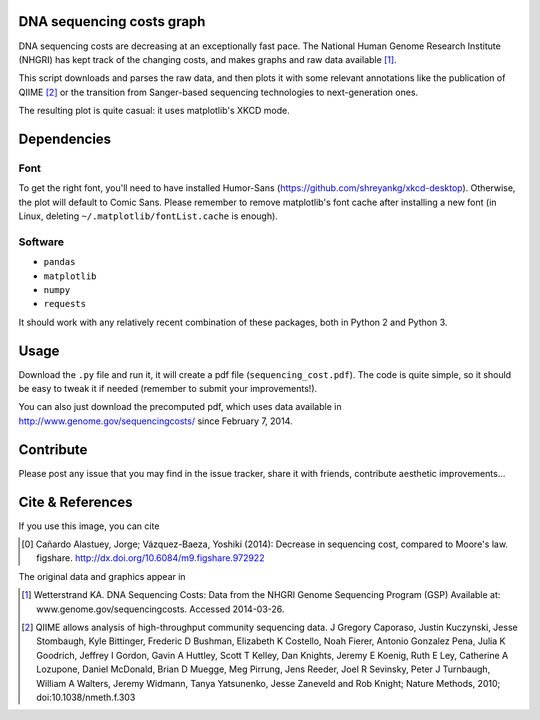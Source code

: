 DNA sequencing costs graph
==========================

DNA sequencing costs are decreasing at an exceptionally fast pace. The
National Human Genome Research Institute (NHGRI) has kept track of the
changing costs, and makes graphs and raw data available [1]_.

This script downloads and parses the raw data, and then plots it with
some relevant annotations like the publication of QIIME [2]_ or the
transition from Sanger-based sequencing technologies to
next-generation ones.

The resulting plot is quite casual: it uses matplotlib's XKCD mode.

Dependencies
============

Font
----

To get the right font, you'll need to have installed Humor-Sans
(https://github.com/shreyankg/xkcd-desktop). Otherwise, the plot will
default to Comic Sans. Please remember to remove matplotlib's font
cache after installing a new font (in Linux, deleting
``~/.matplotlib/fontList.cache`` is enough).

Software
--------

- ``pandas``

- ``matplotlib``

- ``numpy``

- ``requests``

It should work with any relatively recent combination of these
packages, both in Python 2 and Python 3.

Usage
=====

Download the ``.py`` file and run it, it will create a pdf file
(``sequencing_cost.pdf``). The code is quite simple, so it should be
easy to tweak it if needed (remember to submit your improvements!).

You can also just download the precomputed pdf, which uses data
available in http://www.genome.gov/sequencingcosts/ since February 7,
2014.

Contribute
==========

Please post any issue that you may find in the issue tracker, share it
with friends, contribute aesthetic improvements...

Cite & References
=================

If you use this image, you can cite

.. [0] Cañardo Alastuey, Jorge; Vázquez-Baeza, Yoshiki (2014):
   Decrease in sequencing cost, compared to Moore's law. figshare.
   http://dx.doi.org/10.6084/m9.figshare.972922

The original data and graphics appear in

.. [1] Wetterstrand KA. DNA Sequencing Costs: Data from the NHGRI
   Genome Sequencing Program (GSP) Available at:
   www.genome.gov/sequencingcosts. Accessed 2014-03-26.

.. [2] QIIME allows analysis of high-throughput community sequencing
   data. J Gregory Caporaso, Justin Kuczynski, Jesse Stombaugh, Kyle
   Bittinger, Frederic D Bushman, Elizabeth K Costello, Noah Fierer,
   Antonio Gonzalez Pena, Julia K Goodrich, Jeffrey I Gordon, Gavin A
   Huttley, Scott T Kelley, Dan Knights, Jeremy E Koenig, Ruth E Ley,
   Catherine A Lozupone, Daniel McDonald, Brian D Muegge, Meg Pirrung,
   Jens Reeder, Joel R Sevinsky, Peter J Turnbaugh, William A Walters,
   Jeremy Widmann, Tanya Yatsunenko, Jesse Zaneveld and Rob Knight;
   Nature Methods, 2010; doi:10.1038/nmeth.f.303
